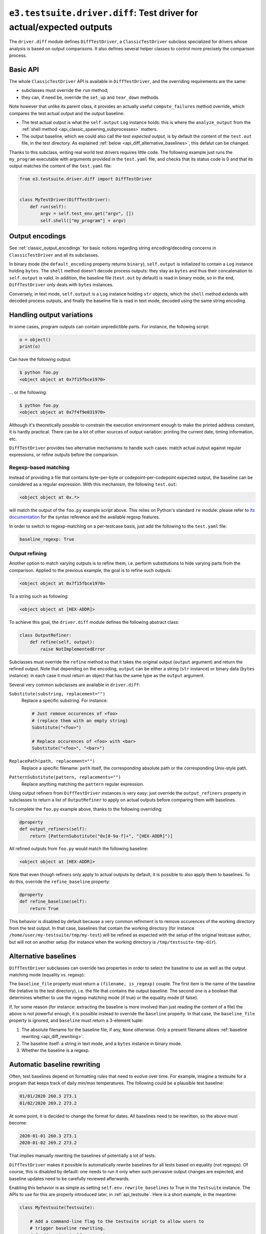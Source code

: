 .. _api_diff:

``e3.testsuite.driver.diff``: Test driver for actual/expected outputs
=====================================================================

The ``driver.diff`` module defines ``DiffTestDriver``, a ``ClassicTestDriver``
subclass specialized for drivers whose analysis is based on output comparisons.
It also defines several helper classes to control more precisely the comparison
process.


Basic API
---------

The whole ``ClassicTestDriver`` API is available in ``DiffTestDriver``, and the
overriding requirements are the same:

* subclasses must override the ``run`` method;
* they can, if need be, override the ``set_up`` and ``tear_down`` methods.

Note however that unlike its parent class, it provides an actually useful
``compute_failures`` method override, which compares the test actual output and
the output baseline:

* The test actual output is what the ``self.output`` ``Log`` instance holds:
  this is where the ``analyze_output`` from the :ref:`shell method
  <api_classic_spawning_subprocesses>` matters.

* The output baseline, which we could also call the *test expected output*, is
  by default the content of the ``test.out`` file, in the test directory. As
  explained :ref:`below <api_diff_alternative_baselines>`, this defalut can be
  changed.

Thanks to this subclass, writing real world test drivers requires little code.
The following example just runs the ``my_program`` executable with arguments
provided in the ``test.yaml`` file, and checks that its status code is 0 and
that its output matches the content of the ``test.yaml`` file:

.. code-block:: python

   from e3.testsuite.driver.diff import DiffTestDriver


   class MyTestDriver(DiffTestDriver):
       def run(self):
           argv = self.test_env.get("argv", [])
           self.shell(["my_program"] + argv)


Output encodings
----------------

See :ref:`classic_output_encodings` for basic notions regarding string
encoding/decoding concerns in ``ClassicTestDriver`` and all its subclasses.

In binary mode (the ``default_encoding`` property returns ``binary``),
``self.output`` is initialized to contain a ``Log`` instance holding ``bytes``.
The ``shell`` method doesn't decode process outputs: they stay as ``bytes`` and
thus their concatenation to ``self.output`` is valid. In addition, the baseline
file (``test.out`` by default) is read in binary mode, so in the end,
``DiffTestDriver`` only deals with ``bytes`` instances.

Conversely, in text mode, ``self.output`` is a ``Log`` instance holding ``str``
objects, which the ``shell`` method extends with decoded process outputs, and
finally the baseline file is read in text mode, decoded using the same string
encoding.


Handling output variations
--------------------------

In some cases, program outputs can contain unpredictible parts. For instance,
the following script:

.. code-block:: python

   o = object()
   print(o)

Can have the following output:

.. code-block:: text

   $ python foo.py
   <object object at 0x7f15fbce1970>

... or the following:

.. code-block:: text

   $ python foo.py
   <object object at 0x7f4f9e031970>

Although it's theoretically possible to constrain the execution environment
enough to make the printed address constant, it is hardly practical. There can
be a lot of other sources of output variation: printing the current date,
timing information, etc.

``DiffTestDriver`` provides two alternative mechanisms to handle such cases:
match actual output against regular expressions, or refine outputs before
the comparison.


Regexp-based matching
*********************

Instead of providing a file that contains byte-per-byte or
codepoint-per-codepoint expected output, the baseline can be considered as a
regular expression. With this mechanism, the following ``test.out``:

.. code-block:: text

   <object object at 0x.*>

will match the output of the ``foo.py`` example script above. This relies on
Python's standard ``re`` module: please refer to `its documentation
<https://docs.python.org/3/library/re.html>`_ for the syntax reference and the
available regexp features.

In order to switch to regexp-matching on a per-testcase basis, just add the
following to the ``test.yaml`` file:

.. code-block:: yaml

   baseline_regexp: True


.. _api_diff_output_refining:

Output refining
***************

Another option to match varying outputs is to refine them, i.e. perform
substitutions to hide varying parts from the comparison. Applied to the
previous example, the goal is to refine such outputs:

.. code-block:: text

   <object object at 0x7f15fbce1970>

To a string such as following:

.. code-block:: text

   <object object at [HEX-ADDR]>

To achieve this goal, the ``driver.diff`` module defines the following abstract
class:

.. code-block:: python

   class OutputRefiner:
       def refine(self, output):
           raise NotImplementedError

Subclasses must override the ``refine`` method so that it takes the original
output (``output`` argument) and return the refined output. Note that depending
on the encoding, ``output`` can be either a string (``str`` instance) or binary
data (``bytes`` instance): in each case it must return an object that has the
same type as the ``output`` argument.

Several very common subclasses are available in ``driver.diff``:

``Substitute(substring, replacement="")``
   Replace a specific substring. For instance:

   .. code-block:: python

      # Just remove occurences of <foo>
      # (replace them with an empty string)
      Substitute("<foo>")

      # Replace occurences of <foo> with <bar>
      Substitute("<foo>", "<bar>")

``ReplacePath(path, replacement="")``
   Replace a specific filename: ``path`` itself, the corresponding absolute
   path or the corresponding Unix-style path.

``PatternSubstitute(pattern, replacements="")``
   Replace anything matching the ``pattern`` regular expression.

Using output refiners from ``DiffTestDriver`` instances is very easy: just
override the ``output_refiners`` property in subclasses to return a list of
``OutputRefiner`` to apply on actual outputs before comparing them with
baselines.

To complete the ``foo.py`` example above, thanks to the following overriding:

.. code-block:: python

   @property
   def output_refiners(self):
       return [PatternSubstitute("0x[0-9a-f]+", "[HEX-ADDR]")]

All refined outputs from ``foo.py`` would match the following baseline:

.. code-block:: text

   <object object at [HEX-ADDR]>

Note that even though refiners only apply to actual outputs by default, it is
possible to also apply them to baselines. To do this, override the
``refine_baseline`` property:

.. code-block:: python

   @property
   def refine_baseline(self):
       return True

This behavior is disabled by default because a very common refinment is to
remove occurences of the working directory from the test output. In that case,
baselines that contain the working directory (for instance
``/home/user/my-testsuite/tmp/my-test``) will be refined as expected with the
setup of the original testcase author, but will not on another setup (for
instance when the working directory is ``/tmp/testsuite-tmp-dir``).


.. _api_diff_alternative_baselines:

Alternative baselines
---------------------

``DiffTestDriver`` subclasses can override two properties in order to select
the baseline to use as well as the output matching mode (equality vs. regexp):

The ``baseline_file`` property must return a ``(filename, is_regexp)`` couple.
The first item is the name of the baseline file (relative to the test
directory), i.e. the file that contains the output baseline. The second one is
a boolean that determines whether to use the regexp matching mode (if true) or
the equality mode (if false).

If, for some reason (for instance: extracting the baseline is more involved
than just reading the content of a file) the above is not powerful enough, it
is possible instead to override the ``baseline`` property. In that case, the
``baseline_file`` property is ignored, and ``baseline`` must return a 3-element
tuple:

1. The absolute filename for the baseline file, if any, ``None`` otherwise.
   Only a present filename allows :ref:`baseline rewriting
   <api_diff_rewriting>`.
2. The baseline itself: a string in text mode, and a ``bytes`` instance in
   binary mode.
3. Whether the baseline is a regexp.


.. _api_diff_rewriting:

Automatic baseline rewriting
----------------------------

Often, test baselines depend on formatting rules that need to evolve over time.
For example, imagine a testsuite for a program that keeps track of daily
min/max temperatures. The following could be a plausible test baseline:

.. code-block:: text

   01/01/2020 260.3 273.1
   01/02/2020 269.2 273.2

At some point, it is decided to change the format for dates. All baselines need
to be rewritten, so the above must become:

.. code-block:: text

   2020-01-01 260.3 273.1
   2020-01-02 269.2 273.2

That implies manually rewriting the baselines of potentially a lot of tests.

``DiffTestDriver`` makes it possible to automatically rewrite baselines for
all tests based on equality (not regexps). Of course, this is disabled by
default: one needs to run it only when such pervasive output changes are
expected, and baseline updates need to be carefully reviewed afterwards.

Enabling this behavior is as simple as setting ``self.env.rewrite_baselines``
to True in the ``Testsuite`` instance. The APIs to use for this are properly
introduced later, in :ref:`api_testsuite`. Here is a short example, in the
meantime:

.. code-block:: python

   class MyTestsuite(Testsuite):

       # Add a command-line flag to the testsuite script to allow users to
       # trigger baseline rewriting.
       def add_options(self, parser):
           parser.add_argument(
               "--rewrite", action="store_true",
               help="Rewrite test baselines according to current outputs"
           )

       # Before running the testsuite, keep track in the environment of our
       # desire to rewrite baselines. DiffTestDriver instances will pick it up
       # automatically from there.
       def set_up(self):
           super(MyTestsuite, self).set_up()
           self.env.rewrite_baselines = self.main.args.rewrite

Note that baseline rewriting applies only to tests that are not already
expected to fail. Imagine for instance the situation described above (date
format change), and the following testcase:

.. code-block:: yaml

   # test.yaml
   control:
      - [XFAIL, "True",
         "Precision bug: max temperature is 280.1 while it should be 280.0"]

.. code-block:: text

   # test.out
   01/01/2020 270.3 280.1

The testsuite must not rewrite ``test.out``, otherwise the precision bug
(``280.1`` instead of ``280.0``) will be recorded in the baseline, and thus the
testcase will incorrectly start to pass (``XPASS``). But this is just a
compromise: in the future, the testcase will fail not only because of the lack
of precision, but also because of the bad date formatting, so in such cases,
baselines must be manually updated.
